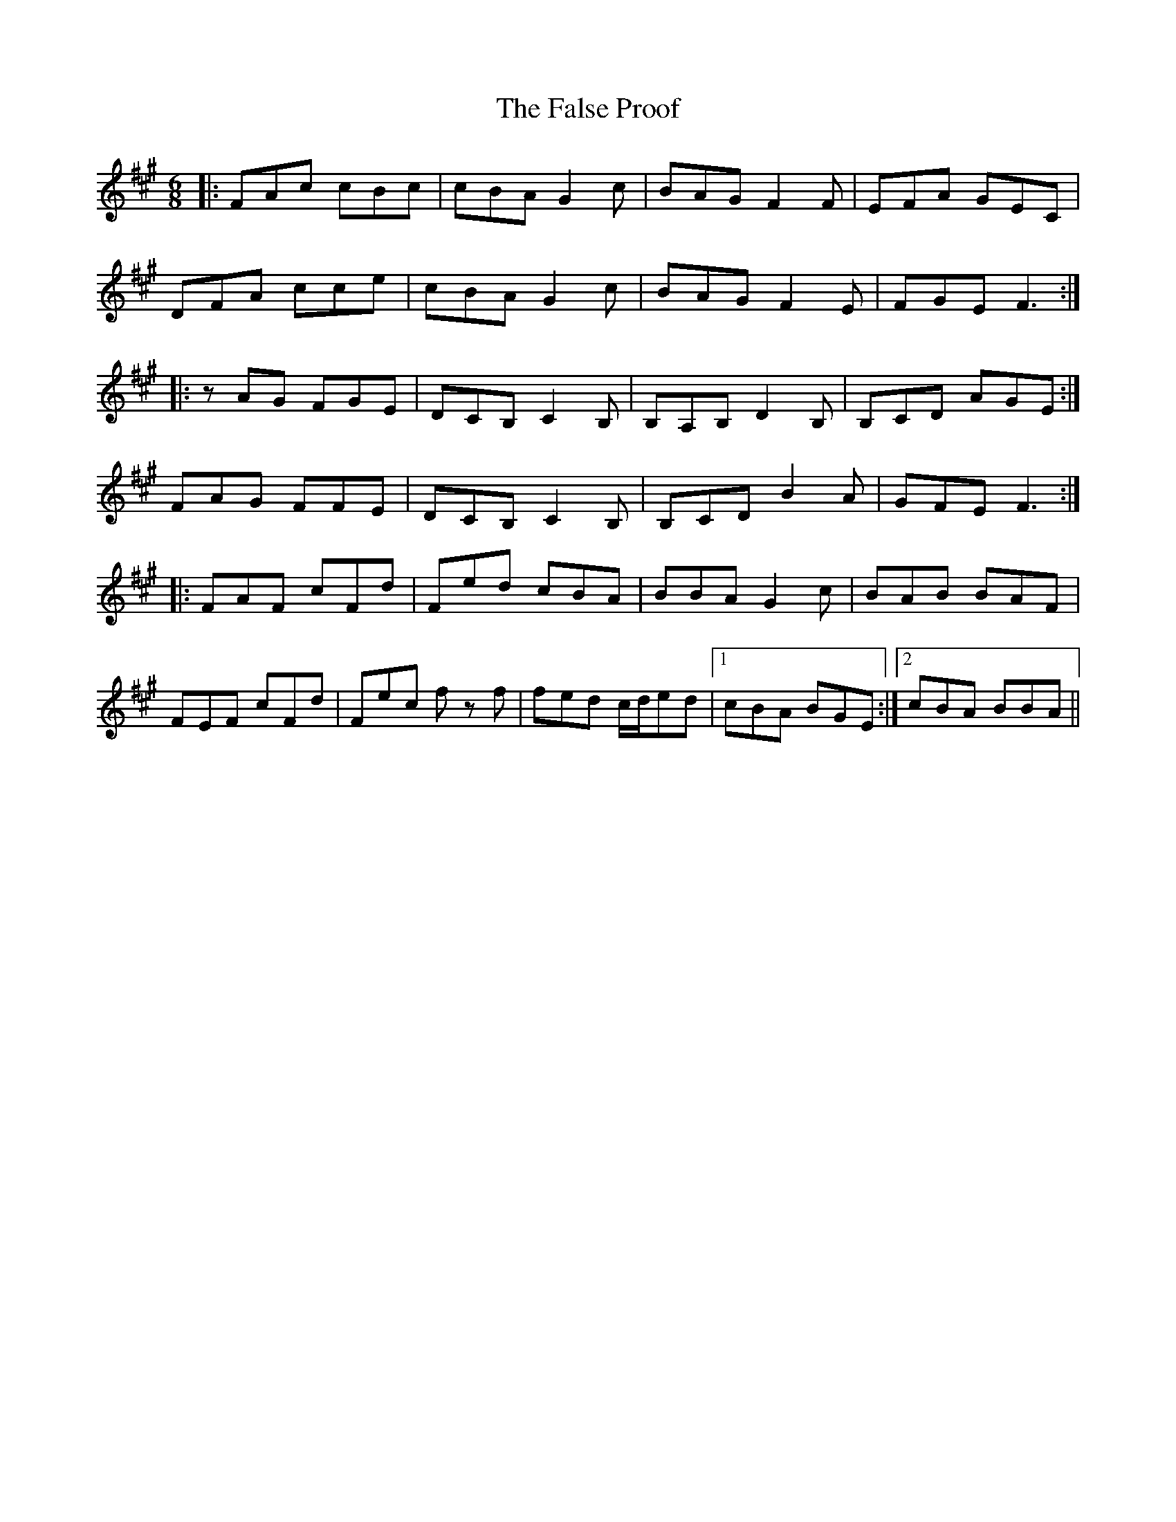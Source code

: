 X: 12361
T: False Proof, The
R: jig
M: 6/8
K: Amajor
|:FAc cBc|cBA G2c|BAG F2F|EFA GEC|
DFA cce|cBA G2c|BAG F2E|FGE F3:|
|:zAG FGE|DCB, C2B,|B,A,B, D2B,|B,CD AGE:|
FAG FFE|DCB, C2B,|B,CD B2A|GFE F3:|
|:FAF cFd|Fed cBA|BBA G2c|BAB BAF|
FEF cFd|Fec f z f|fed c/d/ed|1 cBA BGE:|2 cBA BBA||


